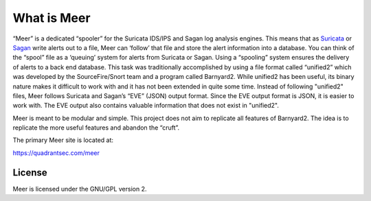 What is Meer
============

“Meer” is a dedicated “spooler” for the Suricata IDS/IPS and Sagan log analysis engines. This means that as `Suricata <https://suricata-ids.org>`_ or `Sagan <https://sagan.io/>`_ write alerts out to a file, Meer can ‘follow’ that file and store the alert information into a database. You can think of the “spool” file as a ‘queuing’ system for alerts from Suricata or Sagan. Using a “spooling” system ensures the delivery of alerts to a back end database. This task was traditionally accomplished by using a file format called “unified2” which was developed by the SourceFire/Snort team and a program called Barnyard2. While unified2 has been useful, its binary nature makes it difficult to work with and it has not been extended in quite some time. Instead of following "unified2" files, Meer follows Suricata and Sagan’s “EVE” (JSON) output format. Since the EVE output format is JSON,  it is easier to work with. The EVE output also contains valuable information that does not exist in "unified2".

Meer is meant to be modular and simple. This project does not aim to replicate all features of Barnyard2. The idea is to replicate the more useful features and abandon the “cruft”.

The primary Meer site is located at:

https://quadrantsec.com/meer


License
-------

Meer is licensed under the GNU/GPL version 2.

